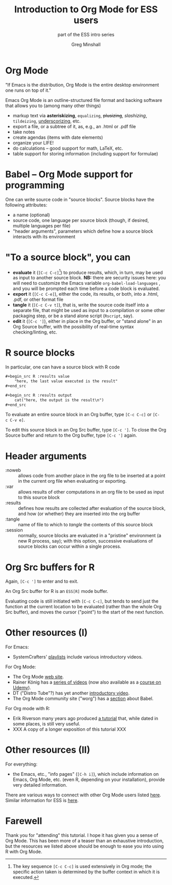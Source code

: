 * a beginning :noexport:
#+title: Introduction to Org Mode for ESS users
#+subtitle: part of the ESS intro series
#+author: Greg Minshall
#+options: toc:nil ':nil
#+options: num:0 toc:2
#+options: H:1
# floating TOC:
# beamer bits
# the following from [C-c C-e #], then [beamer] (as suggested by below tutorial)
#+latex_class: beamer
#+columns: %45ITEM %10BEAMER_env(Env) %10BEAMER_act(Act) %4BEAMER_col(Col) %8BEAMER_opt(Opt)
#+beamer_theme: default
#+beamer_color_theme:
#+beamer_font_theme:
#+beamer_inner_theme:
#+beamer_outer_theme:
#+beamer_header:
# then, some more settings suggested by the tutorial
#+BEAMER_FRAME_LEVEL: 2




* meta, comments                                                   :noexport:

an (older?) [[https://orgmode.org/worg/exporters/beamer/tutorial.html][tutorial]] on using beamer in org mode.  a (newer?)
tutorial, using the [[https://orgmode.org/worg/exporters/beamer/ox-beamer.html][new export engine]].

it adding beamer themes are an issue, [[https://dev.to/viglioni/installing-latex-themes-on-your-machine-emacs-org-mode-1k9e][this page]] might helps.  for
choosing themes, [[https://deic-web.uab.cat/~iblanes/beamer_gallery/][this page]] works.  i find =default= to be just fine.

* Org Mode

"If Emacs is the distribution, Org Mode is the entire desktop
environment one runs on top of it."

Emacs Org Mode is an outline-structured file format and backing
software that allows you to (among many other things)
- markup text via *asteriskizing*, =equalizing=, +plusizing+,
  /slashizing/, ~tildeizing~, _underscorizing_, etc.
- export a file, or a subtree of it, as, e.g., an .html or .pdf file
- take notes
- create agendas (items with date elements)
- organize your LIFE!
- do calculations -- good support for math, LaTeX, etc.
- table support for storing information (including support for
  formulae)

* Babel -- Org Mode support for programming

One can write source code in "source blocks".  Source blocks have the
following attributes:

- a name (optional)
- source code, one language per source block (though, if desired,
  multiple languages per file)
- "header arguments", parameters which define how a source block
  interacts with its environment

* "To a source block", you can

- *evaluate* it (=[C-c C-c]=[fn::The key sequence =[C-c C-c]= is used
  extensively in Org mode; the specific action taken is determined by
  the buffer context in which it is executed.])  to produce results,
  which, in turn, may be used as input to another source block.  *NB:*
  there are security issues here: you will need to customize the Emacs
  variable =org-babel-load-languages= , and you will be prompted each
  time before a code block is evaluated.
- *export* it (=[C-c C-e]=), either the code, its results, or both,
  into a .html, .pdf, or other format file
- *tangle* it (=[C-c C-v t]=), that is, write the source code itself
  into a separate file, that might be used as input to a compilation
  or some other packaging step, or be a stand alone script (=Rscript=,
  say).
- *edit* it (=[C-c ']=), either in place in the Org buffer, or
  "stand alone" in an Org Source buffer, with the possibility of
  real-time syntax checking/linting, etc.

* R source blocks

In particular, one can have a source block with R code
#+begin_src org :exports code
  ,#+begin_src R :results value
      "here, the last value executed is the result"
  ,#+end_src

  ,#+begin_src R :results output
      cat("here, the output is the result\n")
  ,#+end_src
#+end_src

To evaluate an entire source block in an Org buffer, type =[C-c C-c]=
or =[C-c C-v e]=.

To edit this source block in an Org Src buffer, type =[C-c ']=.  To
close the Org Source buffer and return to the Org buffer, type
=[C-c ']= again.

* Header arguments

- :noweb :: allows code from another place in the org file to be
  inserted at a point in the current org file when evaluating or
  exporting.
- :var :: allows results of other computations in an org file to be
  used as input to this source block
- :results :: defines how results are collected after evaluation of
  the source block, and how (or whether) they are inserted into the
  org buffer
- :tangle :: name of file to which to /tangle/ the contents of this
  source block
- :session :: normally, source blocks are evaluated in a "pristine"
  environment (a new R process, say); with this option, successive
  evaluations of source blocks can occur within a single process.

* Org Src buffers for R

Again, =[C-c ']= to enter and to exit.

An Org Src buffer for R is an =ESS[R]= mode buffer.

Evaluating code is still initiated with =[C-c C-c]=, but tends to send
just the function at the current location to be evaluated (rather than
the whole Org Src buffer), and moves the cursor ("point") to the start
of the next function.

* :session for R :noexport:

Normally, successive evaluations of source blocks do not have access to
any state instantiated by previous evaluations (other than emitted
results).

However, the =:session NAME= header argument causes all evaluation of
a block to occur in a single R process (in an Emacs buffer, under
ESS).

#+begin_src org
	,#+begin_src R :session aRbitRaRyname
		a <- rnorm(1)
	,#+end_src
#+end_src

This can be convenient, as it allows you to build up, and examine, a
series of functions and variables, ease debugging, etc. [fn::In
general, depending on the language of the source block you are using,
evaluation with or without sessions may exhibit different behavior.
(I think I've noticed this with python.)]

* Other resources (I)

For Emacs: 

- SystemCrafters' [[https://www.youtube.com/c/SystemCrafters/playlists][_playlists_]] include various introductory videos.

For Org Mode:

- The Org Mode [[https://orgmode.org/][_web site_]].
- Rainer König has a [[https://www.youtube.com/playlist?list=PLVtKhBrRV_ZkPnBtt_TD1Cs9PJlU0IIdE][_series of videos_]] (now also available as a
  [[https://www.udemy.com/course/getting-yourself-organized-with-org-mode/?referralCode=D0CB0D077ED5EC0788F7][_course on Udemy_]]).
- DT ("Distro Tube"?) has yet another [[https://www.youtube.com/watch?v=Ea_-TaEGa7Y][introductory video]].
- The Org Mode community site ("worg") has a [[https://orgmode.org/worg/org-contrib/babel/][_section_]] about Babel.

For Org mode with R:

- Erik Riverson many years ago produced [[https://github.com/erikriverson/org-mode-R-tutorial/blob/master/org-mode-R-tutorial.org][_a tutorial_]] that, while dated
  in some places, is still very useful.
- XXX A copy of a longer exposition of this tutorial XXX

* Other resources (II)

For everything:

- the Emacs, etc., "info pages" (=[C-h i]=), which include information
  on Emacs, Org Mode, etc. (even R, depending on your installation),
  provide very detailed information.

There are various ways to connect with other Org Mode users listed
[[https://orgmode.org/community.html][here]].  Similar information for ESS is [[https://ess.r-project.org/index.php?Section=getting%20help][here]].

* Farewell

Thank you for "attending" this tutorial.  I hope it has given you a
sense of Org Mode.  This has been more of a teaser than an exhaustive
introduction, but the resources we listed above should be enough to
ease you into using R with Org Mode.
